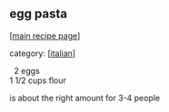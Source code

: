#+pagetitle: egg pasta

** egg pasta

  [[[file:0-recipe-index.org][main recipe page]]]

category: [[[file:c-italian.org][italian]]]

#+begin_verse
     2   eggs
   1 1/2 cups flour
#+end_verse

  is about the right amount for 3-4 people

